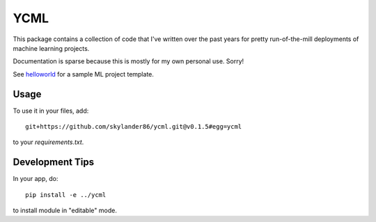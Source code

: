 YCML
====

.. image:: https://img.shields.io/pypi/v/ycml.svg
        :target: https://pypi.python.org/pypi/ycml

This package contains a collection of code that I've written over the past years for pretty run-of-the-mill deployments of machine learning projects.

Documentation is sparse because this is mostly for my own personal use. Sorry!

See `helloworld <https://github.com/skylander86/ycml/tree/master/helloworld>`_ for a sample ML project template.

Usage
-----

To use it in your files, add::

    git+https://github.com/skylander86/ycml.git@v0.1.5#egg=ycml

to your `requirements.txt`.

Development Tips
----------------

In your app, do::

    pip install -e ../ycml

to install module in "editable" mode.
